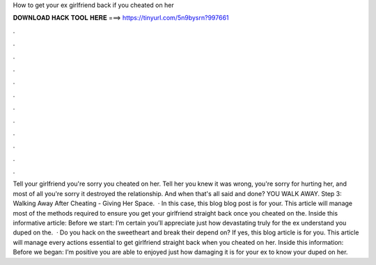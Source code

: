 How to get your ex girlfriend back if you cheated on her

𝐃𝐎𝐖𝐍𝐋𝐎𝐀𝐃 𝐇𝐀𝐂𝐊 𝐓𝐎𝐎𝐋 𝐇𝐄𝐑𝐄 ===> https://tinyurl.com/5n9bysrn?997661

.

.

.

.

.

.

.

.

.

.

.

.

Tell your girlfriend you're sorry you cheated on her. Tell her you knew it was wrong, you're sorry for hurting her, and most of all you're sorry it destroyed the relationship. And when that's all said and done? YOU WALK AWAY. Step 3: Walking Away After Cheating - Giving Her Space.  · In this case, this blog blog post is for your. This article will manage most of the methods required to ensure you get your girlfriend straight back once you cheated on the. Inside this informative article: Before we start: I’m certain you’ll appreciate just how devastating truly for the ex understand you duped on the.  · Do you hack on the sweetheart and break their depend on? If yes, this blog article is for you. This article will manage every actions essential to get girlfriend straight back when you cheated on her. Inside this information: Before we began: I’m positive you are able to enjoyed just how damaging it is for your ex to know your duped on her.